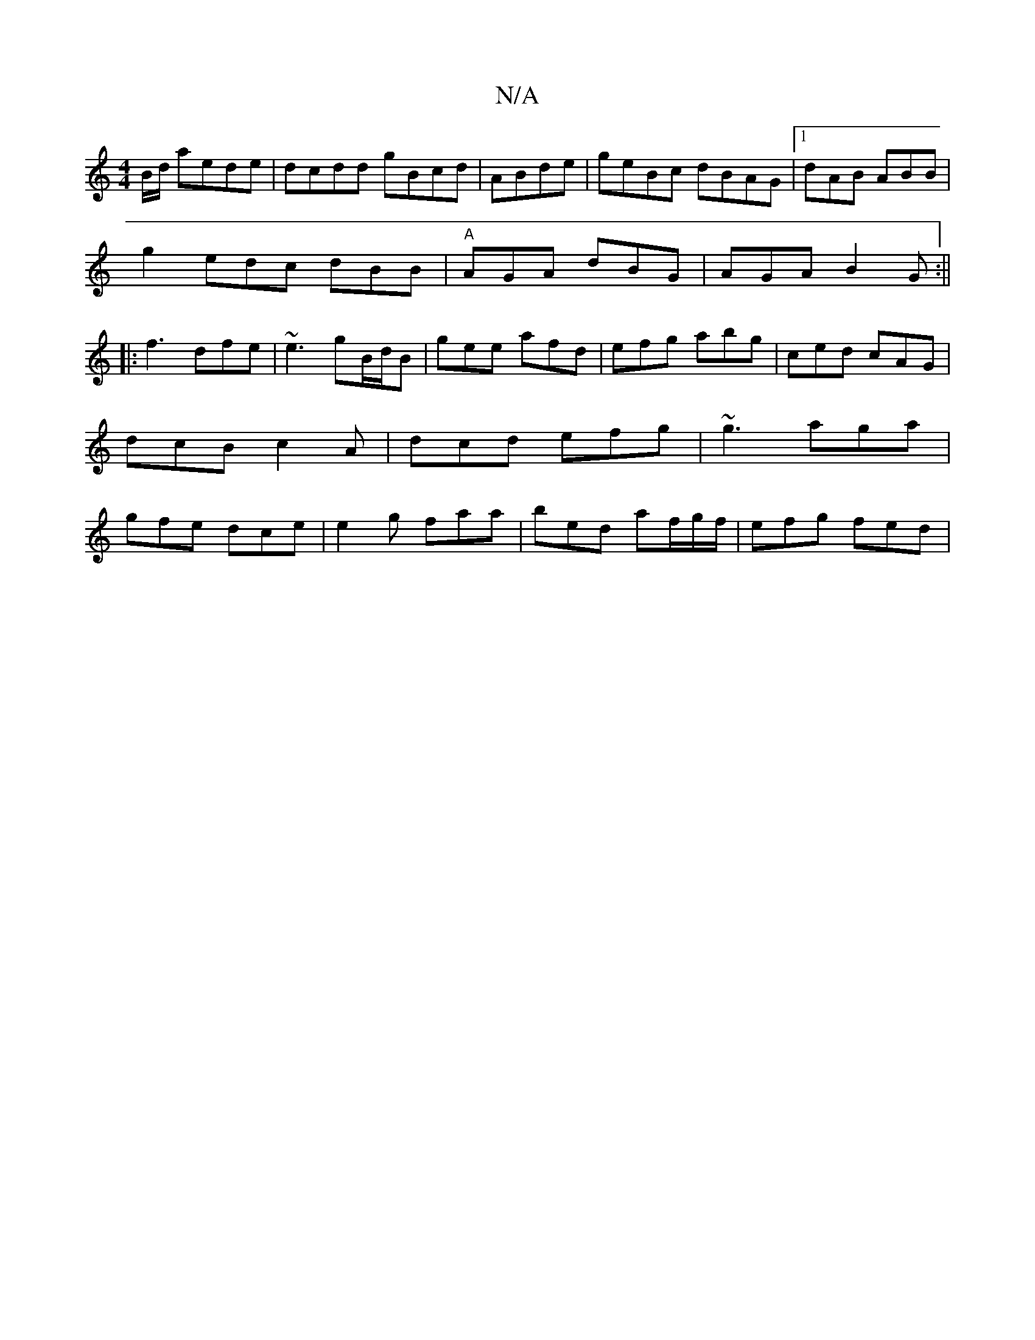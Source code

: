 X:1
T:N/A
M:4/4
R:N/A
K:Cmajor
B/d/ aede|dcdd gBcd|ABde|geBc dBAG|1 dAB ABB|
g2 edc dBB|"A"AGA dBG|AGA B2G:||
|:f3 dfe|~e3 gB/d/B | gee afd | efg abg | ced cAG | dcB c2A | dcd efg | ~g3 aga|gfe dce|e2g faa|bed a2/f/g/f/ | efg fed |